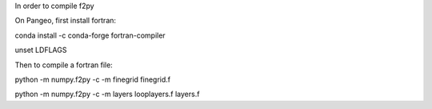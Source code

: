 In order to compile f2py

On Pangeo, first install fortran:

conda install -c conda-forge fortran-compiler

unset LDFLAGS

Then to compile a fortran file:

python -m numpy.f2py -c -m finegrid finegrid.f

python -m numpy.f2py -c -m layers looplayers.f layers.f
